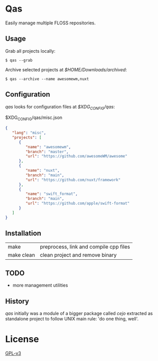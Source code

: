 *  Qas
Easily manage multiple FLOSS repositories.

** Usage
Grab all projects locally:

#+begin_src shell
$ qas --grab
#+end_src

Archive selected projects at /$HOME/Downloads/archived/:

#+begin_src shell
$ qas --archive --name awesomewm,nuxt
#+end_src

** Configuration
/qas/ looks for configuration files at /$XDG_CONFIG/qas/:

$XDG_CONFIG/qas/misc.json
#+begin_src json
{
   "lang": "misc",
   "projects": [
      {
         "name": "awesomewm",
         "branch": "master",
         "url": "https://github.com/awesomeWM/awesome"
      },
      {
         "name": "nuxt",
         "branch": "main",
         "url": "https://github.com/nuxt/framework"
      },
      {
         "name": "swift_format",
         "branch": "main",
         "url": "https://github.com/apple/swift-format"
      }
   ]
}
#+end_src

** Installation

|            |                                        |
|------------+----------------------------------------|
| make       | preprocess, link and compile cpp files |
| make clean | clean project and remove binary        |

** TODO
- more management utilities

** History
/qas/ initially was a module of a bigger package called /cejo/ extracted as
standalone project to follow UNIX main rule: 'do one thing, well'.
* License

[[http:www.gnu.org/licenses/gpl-3.0.en.html][GPL-v3]]
